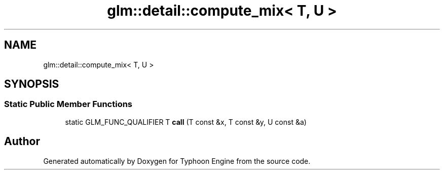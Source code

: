 .TH "glm::detail::compute_mix< T, U >" 3 "Sat Jul 20 2019" "Version 0.1" "Typhoon Engine" \" -*- nroff -*-
.ad l
.nh
.SH NAME
glm::detail::compute_mix< T, U >
.SH SYNOPSIS
.br
.PP
.SS "Static Public Member Functions"

.in +1c
.ti -1c
.RI "static GLM_FUNC_QUALIFIER T \fBcall\fP (T const &x, T const &y, U const &a)"
.br
.in -1c

.SH "Author"
.PP 
Generated automatically by Doxygen for Typhoon Engine from the source code\&.
